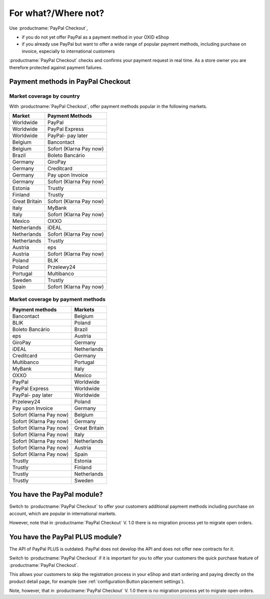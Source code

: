 ﻿For what?/Where not?
====================

Use :productname:`PayPal Checkout`,

* if you do not yet offer PayPal as a payment method in your OXID eShop
* if you already use PayPal but want to offer a wide range of popular payment methods, including purchase on invoice, especially to international customers

:productname:`PayPal Checkout` checks and confirms your payment request in real time. As a store owner you are therefore protected against payment failures.


Payment methods in PayPal Checkout
----------------------------------

.. image:: media/paypal-logo.png
    :alt: PayPal-Logo
    :class: no-shadow
    :height: 38
    :width: 150

Market coverage by country
^^^^^^^^^^^^^^^^^^^^^^^^^^^

With :productname:`PayPal Checkout`, offer payment methods popular in the following markets.

================= ==========================
Market            Payment Methods
================= ==========================
Worldwide         PayPal
Worldwide         PayPal Express
Worldwide         PayPal- pay later
Belgium           Bancontact
Belgium           Sofort (Klarna Pay now)
Brazil            Boleto Bancário
Germany           GiroPay
Germany           Creditcard
Germany           Pay upon Invoice
Germany           Sofort (Klarna Pay now)
Estonia           Trustly
Finland           Trustly
Great Britain     Sofort (Klarna Pay now)
Italy             MyBank
Italy             Sofort (Klarna Pay now)
Mexico            OXXO
Netherlands       iDEAL
Netherlands       Sofort (Klarna Pay now)
Netherlands       Trustly
Austria           eps
Austria           Sofort (Klarna Pay now)
Poland            BLIK
Poland            Przelewy24
Portugal          Multibanco
Sweden            Trustly
Spain             Sofort (Klarna Pay now)
================= ==========================


Market coverage by payment methods
^^^^^^^^^^^^^^^^^^^^^^^^^^^^^^^^^^

=============================== ===============
Payment methods                 Markets
=============================== ===============
Bancontact                      Belgium
BLIK                            Poland
Boleto Bancário                 Brazil
eps                             Austria
GiroPay                         Germany
iDEAL                           Netherlands
Creditcard                      Germany
Multibanco                      Portugal
MyBank                          Italy
OXXO                            Mexico
PayPal                          Worldwide
PayPal Express                  Worldwide
PayPal- pay later               Worldwide
Przelewy24                      Poland
Pay upon Invoice                Germany
Sofort (Klarna Pay now)         Belgium
Sofort (Klarna Pay now)         Germany
Sofort (Klarna Pay now)         Great Britain
Sofort (Klarna Pay now)         Italy
Sofort (Klarna Pay now)         Netherlands
Sofort (Klarna Pay now)         Austria
Sofort (Klarna Pay now)         Spain
Trustly                         Estonia
Trustly                         Finland
Trustly                         Netherlands
Trustly                         Sweden
=============================== ===============


You have the PayPal module?
---------------------------

Switch to :productname:`PayPal Checkout` to offer your customers additional payment methods including purchase on account,
which are popular in international markets.

However, note that in :productname:`PayPal Checkout` V. 1.0 there is no migration process yet to migrate open orders.



You have the PayPal PLUS module?
--------------------------------

The API of PayPal PLUS is outdated. PayPal does not develop the API and does not offer new contracts for it.

Switch to :productname:`PayPal Checkout` if it is important for you to offer your customers the quick purchase feature of :productname:`PayPal Checkout`.

This allows your customers to skip the registration process in your eShop and start ordering and paying directly on the product detail page, for example (see :ref:`configuration:Button placement settings`).

Note, however, that in :productname:`PayPal Checkout` V. 1.0 there is no migration process yet to migrate open orders.



.. Intern: oxdajp, Status: